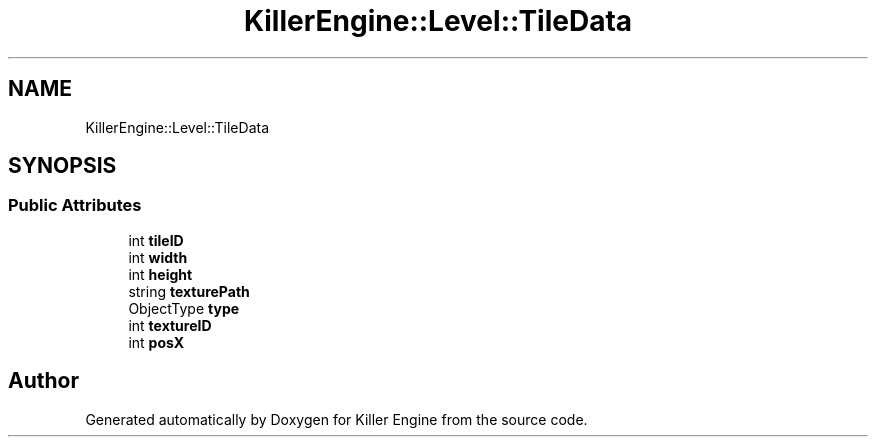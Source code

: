 .TH "KillerEngine::Level::TileData" 3 "Thu Jan 10 2019" "Killer Engine" \" -*- nroff -*-
.ad l
.nh
.SH NAME
KillerEngine::Level::TileData
.SH SYNOPSIS
.br
.PP
.SS "Public Attributes"

.in +1c
.ti -1c
.RI "int \fBtileID\fP"
.br
.ti -1c
.RI "int \fBwidth\fP"
.br
.ti -1c
.RI "int \fBheight\fP"
.br
.ti -1c
.RI "string \fBtexturePath\fP"
.br
.ti -1c
.RI "ObjectType \fBtype\fP"
.br
.ti -1c
.RI "int \fBtextureID\fP"
.br
.ti -1c
.RI "int \fBposX\fP"
.br
.in -1c

.SH "Author"
.PP 
Generated automatically by Doxygen for Killer Engine from the source code\&.

